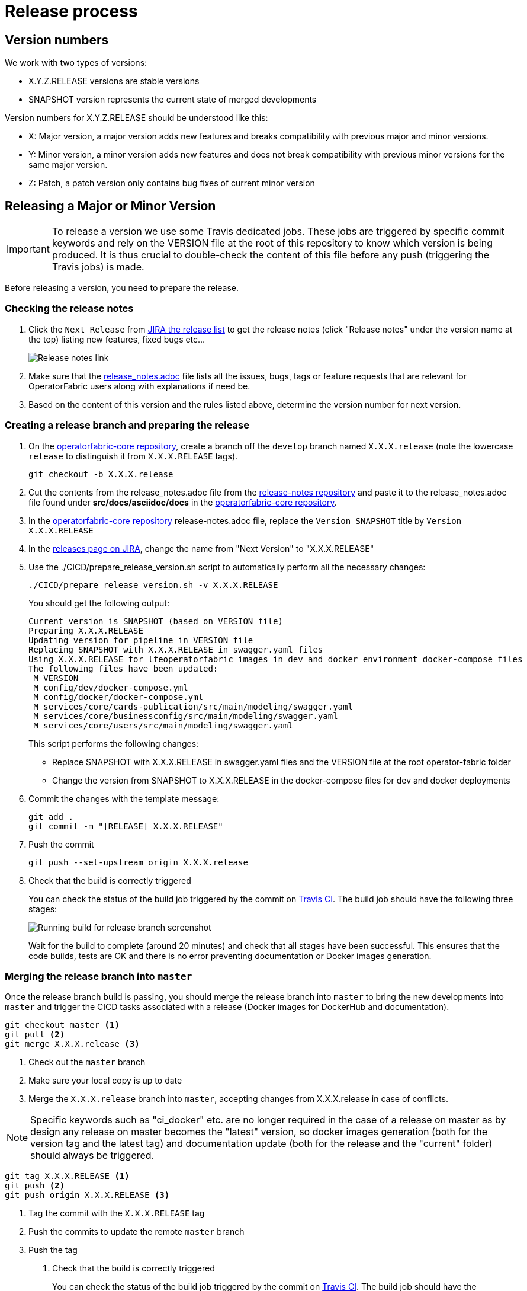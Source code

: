 // Copyright (c) 2018-2021 RTE (http://www.rte-france.com)
// See AUTHORS.txt
// This document is subject to the terms of the Creative Commons Attribution 4.0 International license.
// If a copy of the license was not distributed with this
// file, You can obtain one at https://creativecommons.org/licenses/by/4.0/.
// SPDX-License-Identifier: CC-BY-4.0

:jira_release_page: https://opfab.atlassian.net/projects/OC?orderField=RANK&selectedItem=com.atlassian.jira.jira-projects-plugin%3Arelease-page&status=all
:opfab_core_repo: https://github.com/opfab/operatorfabric-core

[[release_process]]
= Release process

== Version numbers

We work with two types of versions:

* X.Y.Z.RELEASE versions are stable versions
* SNAPSHOT version represents the current state of merged developments

Version numbers for X.Y.Z.RELEASE should be understood like this:

* X: Major version, a major version adds new features and breaks compatibility with previous major and minor versions.
* Y: Minor version, a minor version adds new features and does not break compatibility with previous minor versions for
the same major version.
* Z: Patch, a patch version only contains bug fixes of current minor version

== Releasing a Major or Minor Version

IMPORTANT: To release a version we use some Travis dedicated jobs. These jobs are triggered by specific commit keywords
and rely on the VERSION file at the root of this repository to know which version is being produced.
It is thus crucial to double-check the content of this file before any push (triggering the Travis jobs) is made.

Before releasing a version, you need to prepare the release.

=== Checking the release notes

. Click the `Next Release` from
link:{jira_release_page}[JIRA the release list]
to get the release notes (click "Release notes" under the version name at the top) listing new features, fixed bugs etc...
+
image::release_notes.png[Release notes link]
. Make sure that the
link:https://github.com/opfab/release-notes/blob/master/release_notes.adoc[release_notes.adoc]
file lists all the issues, bugs, tags or feature requests that are relevant for OperatorFabric users along with
explanations if need be.

. Based on the content of this version and the rules listed above, determine the version number for next version.

=== Creating a release branch and preparing the release

. On the link:{opfab_core_repo}[operatorfabric-core repository], create a branch off the `develop` branch named
`X.X.X.release` (note the lowercase `release` to distinguish it from `X.X.X.RELEASE` tags).
+
----
git checkout -b X.X.X.release
----

. Cut the contents from the release_notes.adoc file from the
link:https://github.com/opfab/release-notes/[release-notes repository] and paste it to the release_notes.adoc file
found under *src/docs/asciidoc/docs* in the link:{opfab_core_repo}[operatorfabric-core repository].

. In the link:{opfab_core_repo}[operatorfabric-core repository] release-notes.adoc file, replace the `Version SNAPSHOT`
title by `Version X.X.X.RELEASE`

. In the link:{jira_release_page}[releases page on JIRA], change the name from "Next Version" to "X.X.X.RELEASE"

. Use the ./CICD/prepare_release_version.sh script to automatically perform all the necessary changes:
+
----
./CICD/prepare_release_version.sh -v X.X.X.RELEASE
----
+
You should get the following output:
+
----
Current version is SNAPSHOT (based on VERSION file)
Preparing X.X.X.RELEASE
Updating version for pipeline in VERSION file
Replacing SNAPSHOT with X.X.X.RELEASE in swagger.yaml files
Using X.X.X.RELEASE for lfeoperatorfabric images in dev and docker environment docker-compose files
The following files have been updated:
 M VERSION
 M config/dev/docker-compose.yml
 M config/docker/docker-compose.yml
 M services/core/cards-publication/src/main/modeling/swagger.yaml
 M services/core/businessconfig/src/main/modeling/swagger.yaml
 M services/core/users/src/main/modeling/swagger.yaml
----
+
This script performs the following changes:
+
* Replace SNAPSHOT with X.X.X.RELEASE in swagger.yaml files and the VERSION file at the root operator-fabric folder
* Change the version from SNAPSHOT to X.X.X.RELEASE in the docker-compose files for dev and docker deployments
+
. Commit the changes with the template message:
+
----
git add .
git commit -m "[RELEASE] X.X.X.RELEASE"
----
+
. Push the commit
+
----
git push --set-upstream origin X.X.X.release
----

. Check that the build is correctly triggered
+
You can check the status of the build job triggered by the commit on
link:https://travis-ci.com/opfab/operatorfabric-core/branches[Travis CI].
The build job should have the following three stages:
+
image::release_branch_build.png[Running build for release branch screenshot]
+
Wait for the build to complete (around 20 minutes) and check that all stages have been successful.
This ensures that the code builds, tests are OK and there is no error preventing documentation or Docker images
generation.

=== Merging the release branch into `master`

Once the release branch build is passing, you should merge the release branch into `master` to bring the new
developments into `master` and trigger the CICD tasks associated with a release (Docker images for DockerHub and
documentation).

----
git checkout master <1>
git pull <2>
git merge X.X.X.release <3>
----
<1> Check out the `master` branch
<2> Make sure your local copy is up to date
<3> Merge the `X.X.X.release` branch into `master`, accepting changes from X.X.X.release in case of conflicts.

NOTE: Specific keywords such as "ci_docker" etc. are no longer required in the case of a release on master as
by design any release on master becomes the "latest" version, so docker images generation (both for the version
tag and the latest tag) and documentation update (both for the release and the "current" folder) should always
be triggered.

----
git tag X.X.X.RELEASE <1>
git push <2>
git push origin X.X.X.RELEASE <3>
----
<1> Tag the commit with the `X.X.X.RELEASE` tag
<2> Push the commits to update the remote `master` branch
<3> Push the tag

. Check that the build is correctly triggered
+
You can check the status of the build job triggered by the commit on
link:https://travis-ci.com/opfab/operatorfabric-core/branches[Travis CI].
The build job should have the following four stages (or three if the images aren't tagged as latest)
+
image::master_branch_build.png[Running build for master branch screenshot]
+
Wait for the build to complete (around 20 minutes) and check that all stages have been successful.

. Check that the `X.X.X.RELEASE` images have been generated and pushed to DockerHub.

. Check that the `latest` images have been updated on DockerHub (if this has been triggered).

. Check that the documentation has been generated and pushed to the GitHub pages website
.. Check the version and revision date at the top of the documents in the current documentation
(for example link:https://opfab.github.io/documentation/current/architecture/[the architecture documentation])
.. Check that you see the X.X.X.RELEASE under the link:https://opfab.github.io/pages/releases.html[releases page]
and that the links work.

. Check that the tag was correctly pushed to GitHub and is visible under the
https://github.com/opfab/operatorfabric-core/releases[releases page] for the repository.

=== Checking the docker-compose files

While the docker-compose files should always point to the SNAPSHOT images while on the `develop` branch, on the `master`
branch they should rely on the latest RELEASE version available on DockerHub. Once the CI pipeline triggered by the
previous steps has completed successfully, and you can see X.X.X.RELEASE images for all services on DockerHub, you should:

. Remove your locally built X.X.X.RELEASE images if any
. Run the config/docker docker-compose file to make sure it pulls the images from DockerHub and behaves as intended.

People who want to experiment with OperatorFabric are pointed to this docker-compose so it's important to make sure
that it's working correctly.

[[publishing_client_lib_release]]
=== Publishing the jars for the client library to Maven Central

Once everything else looks ok, you can publish the jars for the client library to MavenCentral. This is done as a last
step once we are pretty sure we won't need to go back and change things on the release because jars are not meant to be
removed from Maven Central once they are published (even briefly), and it's not something that could be managed by the
project.

To do so:

. Set the appropriate properties (credentials and GPG key information) as described in the
ifdef::single-page-doc[<<client_lib_pub_conf, documentation for the publishing task>>]
ifndef::single-page-doc[<<{gradle-rootdir}/documentation/current/dev_env/index.adoc#client_lib_pub_conf, documentation for the publishing task>>]

. Run the following command from the project root:
+
----
./gradlew publish
----
+
. After a while you should be prompted to enter the passphrase for the GPG key.

. Once the task has completed, log in to the https://s01.oss.sonatype.org/[OSSRH Repository] using the same credentials
as for the Sonatype JIRA.
+
image::ossrh_repo_welcome.png[Welcome page for the OSSRH repository manager]

. Click on `Staging repositories` link on the left. After a while (and maybe after clicking the refresh button), you
should see a repository with the name orgopfab-XXXX (where XXXX is a Sonatype-generated id, not related to the
release number).
+
image::ossrh_staging_repos.png[Staging repositories]

. Click on the repository then on the "content" tab below to check its content and metadata.
+
image::check_staging_repo.png[Check staging repository]

. If there is an issue with the repository, click on the "Drop" button and start the process again after making the
necessary changes. If everything looks in order, click on the "Close" button and add a small comment when prompted to
confirm.
+
image::close_staging_repo.png[Close staging repository]

. This will trigger validation of the https://central.sonatype.org/publish/requirements/[Sonatype requirements] (for
example, making sure that the pom file contains the required information), as you can see from the Activity tab below
(Refresh might be needed).
+
image::closing_and_validation_of_repo.png[Closing and validation of the staging repository]

. If all the validations pass, the "Release" button will become available. Click it to send the jars to Maven Central.
When prompted, write a comment then confirm (keeping the "Automatically Drop" option checked).
+
image::confirm_release_to_maven_central.png[Release to Maven Central]

. The jars for the release should then be available on the https://repo1.maven.org/maven2/org/opfab/[project space in the Maven repository] within 10 minutes.

. It can take up to two hours for them to appear on the https://search.maven.org/search?q=opfab[Maven Central Repository Search].

=== In Jira

In the "Releases" screen, release `X.X.X.RELEASE`.

=== Advertising the new release on the LFE mailing list

. Send an email to the opfab-announce@lists.lfenergy.org mailing list with a link to the release notes on the website.

NOTE: Here is the link to the link:https://lists.lfenergy.org/g/main[administration website for the LFE mailing lists]
in case there is an issue.

=== Preparing the next version

IMPORTANT: You should wait for all the tasks associated with creating the X.X.X.RELEASE
version to finish and make sure that they've had the expected output before starting the
preparation of the next version. This is because any committed/pushed changes preparing the
new version will make rolling back or correcting any mistake on the release more complicated.

==== In Jira

In the "Releases" screen create a new release called `Next Release`.

==== On the release-notes repository

Remove the items listed in the release_notes.adoc file so it's ready for the next version.

==== On the operatorfabric-core repository

Now that the release branch has served its purpose, it should be deleted so as not to clutter the repository and to
avoid confusion with the actual release commit tagged on `master`.

----
git branch -d X.X.X.release <1>
----
<1> Delete the branch locally

NOTE: You should also delete the branch on GitHub.

== Releasing a Patch (Hotfixes) Version

Let's say fixes are needed on version X.X.0.RELEASE, and will be released as X.X.X.RELEASE. If it's the first patch 
version to be released for this minor version (i.e. version X.X.1.RELEASE), you will need to create the `X.X.hotfixes` 
branch.
To do so:

[source,bash]
----
git checkout X.X.0.RELEASE <1>
git checkout -b X.X.hotfixes <2>
----
<1> Checkout X.X.0.RELEASE tag
<2> Create (and checkout) branch `X.X.hotfixes` from this commit

If branch `X.X.hotfixes` already exists, you can just check it out.

[source,bash]
----
git checkout X.X.hotfixes
----

You also need to create the corresponding release on JIRA so it can be defined as "Fix version" once the fixes are 
completed.

Then, follow the process described
ifdef::single-page-doc[<<working_on_hotfix, here>>]
ifndef::single-page-doc[<<{gradle-rootdir}/documentation/current/community/index.adoc#working_on_hotfix, here>>] to
create feature branches, work on fixes and merge them back into `X.X.hotfixes`.

Once all the big fixes that need to go into the version X.X.X.RELEASE have been merged into branch `X.X.hotfix`, you
can release the patch version. To do so:

. Write a release notes detailing the bug fixes in the release_notes.adoc file found under 
*src/docs/asciidoc/docs* in the link:{opfab_core_repo}[operatorfabric-core repository].

. Make sure all the issues that have been fixed have "X.X.X.RELEASE" as their "Fix Version" on JIRA.

. Use the ./CICD/prepare_release_version.sh script to automatically perform all the necessary changes:
+
----
./CICD/prepare_release_version.sh -v X.X.X.RELEASE
----
+
. Commit the changes, tag them and push both to GitHub:
+
----
git add .
git commit -m "[RELEASE] X.X.X.RELEASE ci_docker ci_documentation" <1>
git tag X.X.X.RELEASE <2>
git push <3>
git push origin X.X.X.RELEASE <4>
----
<1> Commit the changes
<2> Tag the release
<3> Push the commit
<4> Push the tag

IMPORTANT: In the case of a patch on the last major/minor version tagged on master, this version will become the
`latest` version. In this case, add `ci_latest` instead of `ci_docker ci_documentation` to the commit message
to also update the `latest` docker images on DockerHub and the `current` documentation on the website.

You then need to release the client library jars for the hotfix version. To do so, refer to the
<<publishing_client_lib_release,corresponding section>> for standard releases.